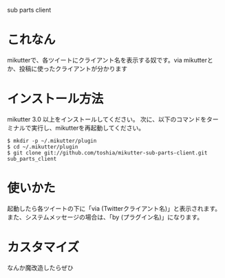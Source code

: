 sub parts client

* これなん
mikutterで、各ツイートにクライアント名を表示する奴です。via mikutterとか、投稿に使ったクライアントが分かります

* インストール方法
mikutter 3.0 以上をインストールしてください。
次に、以下のコマンドをターミナルで実行し、mikutterを再起動してください。

: $ mkdir -p ~/.mikutter/plugin
: $ cd ~/.mikutter/plugin
: $ git clone git://github.com/toshia/mikutter-sub-parts-client.git sub_parts_client

* 使いかた
起動したら各ツイートの下に「via (Twitterクライアント名)」と表示されます。
また、システムメッセージの場合は、「by (プラグイン名)」になります。

* カスタマイズ
なんか魔改造したらぜひ
